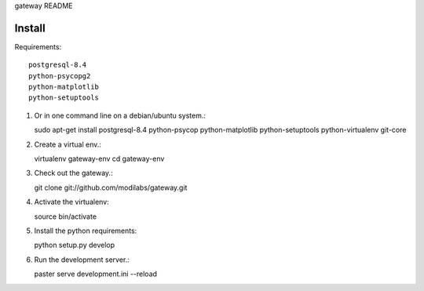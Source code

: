gateway README

Install
=======

Requirements:: 

  postgresql-8.4
  python-psycopg2
  python-matplotlib
  python-setuptools

#. Or in one command line on a debian/ubuntu system.:: 

   sudo apt-get install postgresql-8.4 python-psycop python-matplotlib
   python-setuptools python-virtualenv git-core

#. Create a virtual env.:: 

   virtualenv gateway-env
   cd gateway-env

#. Check out the gateway.::

   git clone git://github.com/modilabs/gateway.git

#. Activate the virtualenv:: 

   source bin/activate

#. Install the python requirements::

   python setup.py develop

#. Run the development server.::
 
   paster serve development.ini --reload

